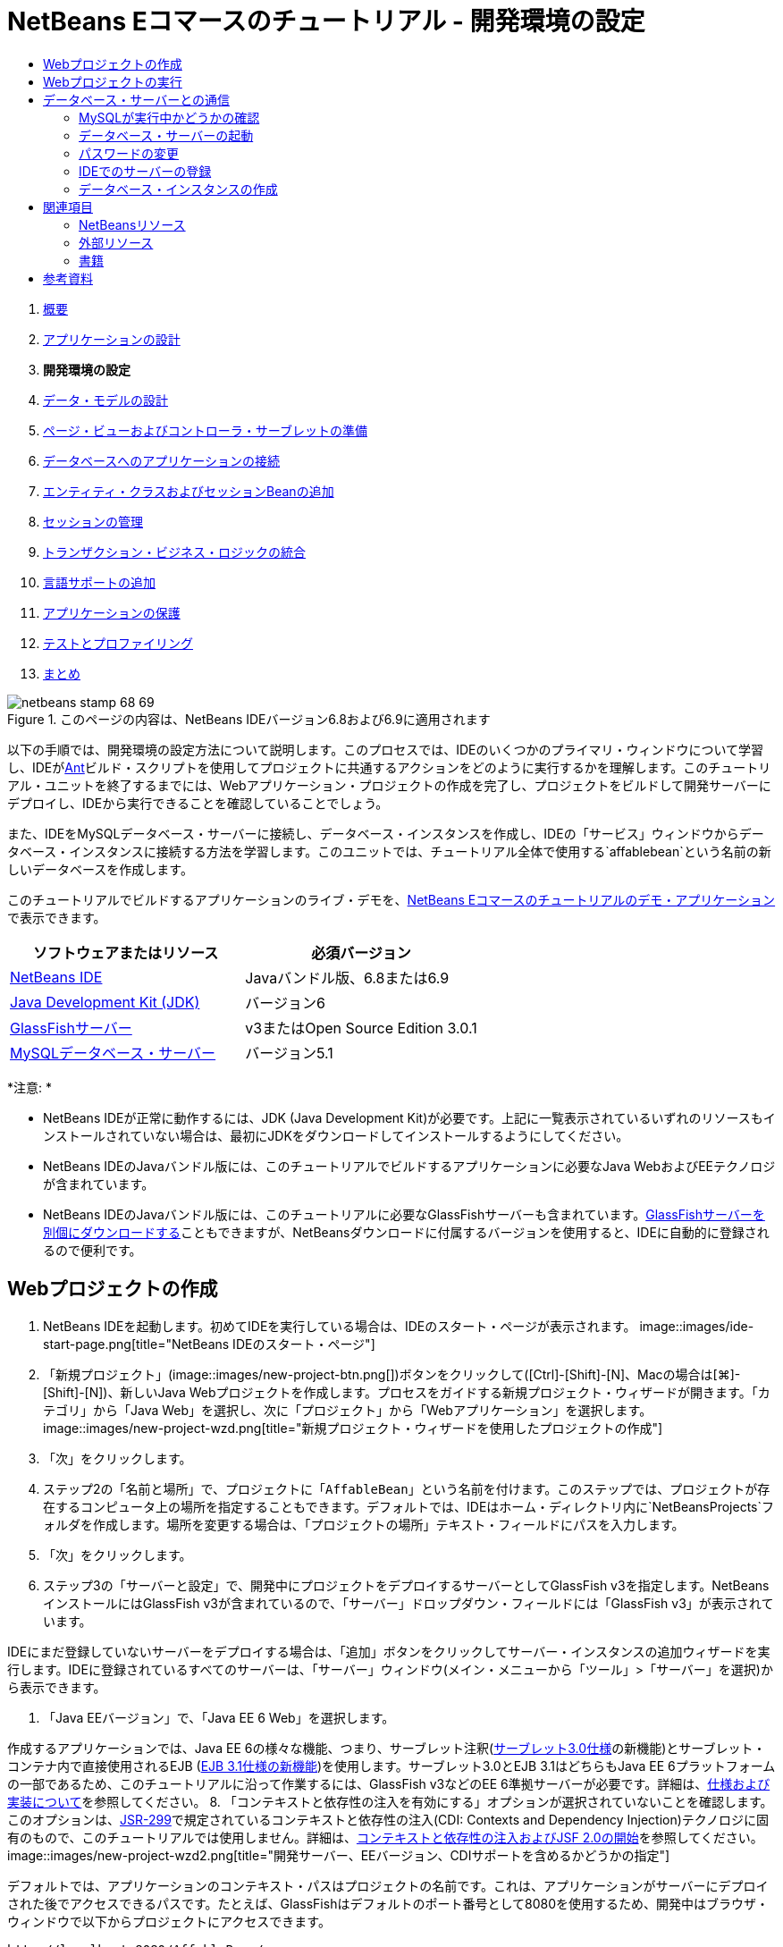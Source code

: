 // 
//     Licensed to the Apache Software Foundation (ASF) under one
//     or more contributor license agreements.  See the NOTICE file
//     distributed with this work for additional information
//     regarding copyright ownership.  The ASF licenses this file
//     to you under the Apache License, Version 2.0 (the
//     "License"); you may not use this file except in compliance
//     with the License.  You may obtain a copy of the License at
// 
//       http://www.apache.org/licenses/LICENSE-2.0
// 
//     Unless required by applicable law or agreed to in writing,
//     software distributed under the License is distributed on an
//     "AS IS" BASIS, WITHOUT WARRANTIES OR CONDITIONS OF ANY
//     KIND, either express or implied.  See the License for the
//     specific language governing permissions and limitations
//     under the License.
//

= NetBeans Eコマースのチュートリアル - 開発環境の設定
:jbake-type: tutorial
:jbake-tags: tutorials
:jbake-status: published
:toc: left
:toc-title:
:description: NetBeans Eコマースのチュートリアル - 開発環境の設定 - Apache NetBeans



1. link:intro.html[+概要+]
2. link:design.html[+アプリケーションの設計+]
3. *開発環境の設定*
4. link:data-model.html[+データ・モデルの設計+]
5. link:page-views-controller.html[+ページ・ビューおよびコントローラ・サーブレットの準備+]
6. link:connect-db.html[+データベースへのアプリケーションの接続+]
7. link:entity-session.html[+エンティティ・クラスおよびセッションBeanの追加+]
8. link:manage-sessions.html[+セッションの管理+]
9. link:transaction.html[+トランザクション・ビジネス・ロジックの統合+]
10. link:language.html[+言語サポートの追加+]
11. link:security.html[+アプリケーションの保護+]
12. link:test-profile.html[+テストとプロファイリング+]
13. link:conclusion.html[+まとめ+]

image::../../../../images_www/articles/68/netbeans-stamp-68-69.png[title="このページの内容は、NetBeans IDEバージョン6.8および6.9に適用されます"]

以下の手順では、開発環境の設定方法について説明します。このプロセスでは、IDEのいくつかのプライマリ・ウィンドウについて学習し、IDEがlink:http://ant.apache.org/[+Ant+]ビルド・スクリプトを使用してプロジェクトに共通するアクションをどのように実行するかを理解します。このチュートリアル・ユニットを終了するまでには、Webアプリケーション・プロジェクトの作成を完了し、プロジェクトをビルドして開発サーバーにデプロイし、IDEから実行できることを確認していることでしょう。

また、IDEをMySQLデータベース・サーバーに接続し、データベース・インスタンスを作成し、IDEの「サービス」ウィンドウからデータベース・インスタンスに接続する方法を学習します。このユニットでは、チュートリアル全体で使用する`affablebean`という名前の新しいデータベースを作成します。

このチュートリアルでビルドするアプリケーションのライブ・デモを、link:http://dot.netbeans.org:8080/AffableBean/[+NetBeans Eコマースのチュートリアルのデモ・アプリケーション+]で表示できます。



|===
|ソフトウェアまたはリソース |必須バージョン 

|link:https://netbeans.org/downloads/index.html[+NetBeans IDE+] |Javaバンドル版、6.8または6.9 

|link:http://www.oracle.com/technetwork/java/javase/downloads/index.html[+Java Development Kit (JDK)+] |バージョン6 

|<<glassFish,GlassFishサーバー>> |v3またはOpen Source Edition 3.0.1 

|link:http://dev.mysql.com/downloads/mysql/[+MySQLデータベース・サーバー+] |バージョン5.1 
|===

*注意: *

* NetBeans IDEが正常に動作するには、JDK (Java Development Kit)が必要です。上記に一覧表示されているいずれのリソースもインストールされていない場合は、最初にJDKをダウンロードしてインストールするようにしてください。
* NetBeans IDEのJavaバンドル版には、このチュートリアルでビルドするアプリケーションに必要なJava WebおよびEEテクノロジが含まれています。
* NetBeans IDEのJavaバンドル版には、このチュートリアルに必要なGlassFishサーバーも含まれています。link:https://glassfish.dev.java.net/public/downloadsindex.html[+GlassFishサーバーを別個にダウンロードする+]こともできますが、NetBeansダウンロードに付属するバージョンを使用すると、IDEに自動的に登録されるので便利です。



[[create]]
== Webプロジェクトの作成

1. NetBeans IDEを起動します。初めてIDEを実行している場合は、IDEのスタート・ページが表示されます。
image::images/ide-start-page.png[title="NetBeans IDEのスタート・ページ"]
2. 「新規プロジェクト」(image::images/new-project-btn.png[])ボタンをクリックして([Ctrl]-[Shift]-[N]、Macの場合は[⌘]-[Shift]-[N])、新しいJava Webプロジェクトを作成します。プロセスをガイドする新規プロジェクト・ウィザードが開きます。「カテゴリ」から「Java Web」を選択し、次に「プロジェクト」から「Webアプリケーション」を選択します。
image::images/new-project-wzd.png[title="新規プロジェクト・ウィザードを使用したプロジェクトの作成"]
3. 「次」をクリックします。
4. ステップ2の「名前と場所」で、プロジェクトに「`AffableBean`」という名前を付けます。このステップでは、プロジェクトが存在するコンピュータ上の場所を指定することもできます。デフォルトでは、IDEはホーム・ディレクトリ内に`NetBeansProjects`フォルダを作成します。場所を変更する場合は、「プロジェクトの場所」テキスト・フィールドにパスを入力します。
5. 「次」をクリックします。
6. ステップ3の「サーバーと設定」で、開発中にプロジェクトをデプロイするサーバーとしてGlassFish v3を指定します。NetBeansインストールにはGlassFish v3が含まれているので、「サーバー」ドロップダウン・フィールドには「GlassFish v3」が表示されています。

IDEにまだ登録していないサーバーをデプロイする場合は、「追加」ボタンをクリックしてサーバー・インスタンスの追加ウィザードを実行します。IDEに登録されているすべてのサーバーは、「サーバー」ウィンドウ(メイン・メニューから「ツール」>「サーバー」を選択)から表示できます。

7. 「Java EEバージョン」で、「Java EE 6 Web」を選択します。

作成するアプリケーションでは、Java EE 6の様々な機能、つまり、サーブレット注釈(link:http://jcp.org/en/jsr/summary?id=315[+サーブレット3.0仕様+]の新機能)とサーブレット・コンテナ内で直接使用されるEJB (link:http://jcp.org/en/jsr/summary?id=318[+EJB 3.1仕様の新機能+])を使用します。サーブレット3.0とEJB 3.1はどちらもJava EE 6プラットフォームの一部であるため、このチュートリアルに沿って作業するには、GlassFish v3などのEE 6準拠サーバーが必要です。詳細は、link:entity-session.html#specification[+仕様および実装について+]を参照してください。
8. 「コンテキストと依存性の注入を有効にする」オプションが選択されていないことを確認します。このオプションは、link:http://jcp.org/en/jsr/detail?id=299[+JSR-299+]で規定されているコンテキストと依存性の注入(CDI: Contexts and Dependency Injection)テクノロジに固有のもので、このチュートリアルでは使用しません。詳細は、link:../cdi-intro.html[+コンテキストと依存性の注入およびJSF 2.0の開始+]を参照してください。
image::images/new-project-wzd2.png[title="開発サーバー、EEバージョン、CDIサポートを含めるかどうかの指定"]

デフォルトでは、アプリケーションのコンテキスト・パスはプロジェクトの名前です。これは、アプリケーションがサーバーにデプロイされた後でアクセスできるパスです。たとえば、GlassFishはデフォルトのポート番号として8080を使用するため、開発中はブラウザ・ウィンドウで以下からプロジェクトにアクセスできます。

[source,java]
----

http://localhost:8080/AffableBean/
----
9. 「終了」をクリックします。IDEは、link:http://java.sun.com/blueprints/code/projectconventions.html#99632[+J2EE BlueprintsのWebアプリケーション構造の規約+]に準拠した`AffableBean`という名前のスケルトン・プロジェクトを生成します。IDEに、デフォルト・レイアウトで様々なウィンドウが表示されます。
image::images/ide-default-layout.png[role="left", link="images/ide-default-layout.png"]
10. IDEのデフォルト・レイアウトを確認します。ここでは、表示されるウィンドウとタブについて簡単に説明します。
* *エディタ: *エディタ([Ctrl]-[0]、Macの場合は[⌘]-[0])は、IDEの中心的なコンポーネントであり、作業時間のほとんどを費やす可能性がある場所です。エディタは、使用している言語に自動的に適応し、コーディングで使用するテクノロジに固有のドキュメント・サポート、コード補完、ヒントおよびエラー・メッセージを提供します。
* *「プロジェクト」ウィンドウ: *「プロジェクト」ウィンドウ([Ctrl]-[1]、Macの場合は[⌘]-[1])は、プロジェクト・ソースへのエントリ・ポイントです。重要なプロジェクト内容の_論理ビュー_が表示され、ファイルがその機能(たとえば、`構成ファイル`)に基づいてグループ分けされています。「プロジェクト」ウィンドウ内でファイル・ノードを右クリックすると、開発タスクに共通するアクション(つまり、`Build`、`Clean`、`Deploy`、`Run`)をコールできます。
* *「ファイル」ウィンドウ: *「ファイル」ウィンドウ([Ctrl]-[2]、Macの場合は[⌘]-[2])には、プロジェクトがディレクトリ・ベースで表示されます。つまり、コンピュータのファイル・システムに存在するプロジェクトの構造を表示できます。このウィンドウから、Antビルド・スクリプト(`build.xml`)やIDEでプロジェクトを処理するのに必要な(`nbproject`フォルダに格納された)ファイルを含む、プロジェクトに関係するすべてのファイルを表示できます。プロジェクトを実行した場合は、コンパイルされたJavaファイルの場所(`build`フォルダ)を表示できます。(「プロジェクト」ウィンドウのプロジェクト・ノードの右クリック・メニューから「ビルド」または「消去してビルド」を選択して)プロジェクトを明示的にビルドした場合は、(`dist`フォルダに格納された)プロジェクトの配布可能WARファイルを表示できます。
* *ナビゲータ: *ナビゲータ([Ctrl]-[7]、Macの場合は[⌘]-[7])には、エディタで開いたファイルの構造の概要が表示されます。たとえば、HTML Webページが表示されている場合は、ナビゲータに、そのページのDocument Object Model (DOM)に対応する方法でタグ・ノードが一覧表示されます。エディタでJavaクラスを開いている場合は、ナビゲータに、そのクラスに関係するプロパティとメソッドが表示されます。ナビゲータを使用して、エディタ内の項目に移動できます。たとえば、ナビゲータ内のノードをダブルクリックすると、カーソルがエディタ内のその要素に直接移動します。
* *「タスク」ウィンドウ: *「タスク」ウィンドウ([Ctrl]-[6]、Macの場合は[⌘]-[6])では、コードが自動的にスキャンされ、コンパイル・エラー、簡易修正およびスタイルの警告を含む行が一覧表示されます。Javaクラスの場合は、「`TODO`」や「`FIXME`」などの語句を含むコメント行が一覧表示されます。
* *「サービス」ウィンドウ: *「サービス」ウィンドウ([Ctrl]-[5]、Macの場合は[⌘]-[5])は、サーバー、Webサービス、データベースとデータベース接続、およびチーム開発に関連するその他のサービスを管理するためのインタフェースを提供します。
* *「出力」ウィンドウ: *_(表示されていません)_「出力」ウィンドウ([Ctrl]-[4]、Macの場合は[⌘]-[4])は、一般にサーバーなどの外部リソースからのサービスを起動するアクションをコールしたときに自動的に表示され、サーバーのログ・ファイルをミラー化できます。また、Webプロジェクトでは、Antタスクに関連する情報(たとえば、`Build` (ビルド)、`Clean and Build` (消去してビルド)、`Clean` (消去)など)も表示できます。
* *パレット: *_(表示されていません)_パレット([Ctrl]-[Shift]-[8]、Macの場合は[⌘]-[Shift]-[8])は、エディタにドラッグ・アンド・ドロップできる各種の便利なコード・スニペットを提供します。パレットに含まれるスニペットの多くは、後で説明するように、エディタ内でコード補完を呼び出すことによってアクセスできます。

*注意: *IDEのウィンドウは、すべて「ウィンドウ」メニュー項目からアクセスできます。


[[run]]
== Webプロジェクトの実行

1. 新しい`AffableBean`プロジェクトを実行します。「プロジェクト」ウィンドウで、プロジェクト・ノードを右クリックして「実行」を選択するか、IDEのメイン・ツールバーで「プロジェクトの実行」(image::images/run-project-btn.png[])ボタンをクリックすることで([F6]、Macの場合は[fn]-[F6])、これを実行できます。

ブラウザ・ウィンドウが開き、プロジェクトの開始画面が表示されます。
image::images/hello-world.png[title="プロジェクトがサーバーに自動的にデプロイされてブラウザに表示される"]
では、何か起きたのでしょうか。Webプロジェクトを実行すると、IDEはプロジェクトのビルド・スクリプト内の`run` Antターゲットを呼び出します。プロジェクトの`build.xml`ファイルをエディタで開いて調べることができます。
2. 「ファイル」ウィンドウに切り替えて([Ctrl]-[2]、Macの場合は[⌘]-[2])、プロジェクト・ノードを展開し、プロジェクトに含まれる`build.xml`ファイルをダブルクリックします。`build.xml`ファイルがエディタで開くと、スクリプトで使用できるすべてのAntターゲットがナビゲータに一覧表示されます。
image::images/navigator-ant-targets.png[title="ナビゲータにbuild.xmlスクリプトの使用可能なすべてのAntターゲットが一覧表示される"]

通常のAntターゲットは汎用のターゲット(image::images/ant-normal-icon.png[])アイコンを使用して表示されます。_強調された_Antターゲット(image::images/ant-emphasized-icon.png[])アイコンは、単にそのターゲットに(前述のイメージに示すように)ツールチップとして表示される説明が含まれることを示しています。詳細は、link:../../java/project-setup.html[+Javaプロジェクトの作成、インポート、および構成+]を参照してください。

3. `run`ターゲットをダブルクリックします。`build-impl.xml`ファイルがエディタで開き、ターゲットの定義が表示されます。

[source,java]
----

<target depends="run-deploy,run-display-browser" description="Deploy to server and show in browser." name="run"/>
----
`build.xml`のターゲットをクリックしたときに、なぜ`build-impl.xml`ファイルが開いたのでしょうか。([Ctrl]-[Tab]を押して)再度`build.xml`に切り替えてファイルの内容を調べると、以下の行が表示されます。

[source,java]
----

<import file="nbproject/build-impl.xml"/>
----

プロジェクトのビルド・スクリプトは、`nbproject/build-impl.xml`からNetBeansで定義されたターゲットがインポートされる、基本的に空のファイルです。

プロジェクトの標準の`build.xml`スクリプトは、新しいターゲットを追加するか、NetBeansで定義された既存のターゲットをオーバーライドすることによって、自由に編集できます。しかし、`build-impl.xml`ファイルは編集しないでください。

`run`ターゲットの定義を見ると、以下のターゲットに依存していることがわかります。
* `run-deploy`
* `run-display-browser`
`build-impl.xml`ファイルの他の部分を調べると、これらのターゲットが互いにもう一方のターゲットに依存していることがわかります。しかし、基本的には`run`ターゲットが呼び出されたときに以下のアクションが行われます。
1. プロジェクトがコンパイルされます。
2. WARファイルが作成されます。
3. サーバーが起動します(まだ実行されていない場合)。
4. WARファイルが指定されたサーバーにデプロイされます。
5. ブラウザが開き、サーバーのURLとアプリケーションのコンテキスト・パスが表示されます。

Antの使用方法については、link:http://ant.apache.org/manual/index.html[+Ant公式マニュアル+]を参照してください。

4. プロジェクトの配布可能WARファイルを生成するには、IDEの「実行」メニューから「プロジェクトを消去してビルド」(または「メイン・プロジェクトを消去してビルド」)を選択します。
5. 「ファイル」ウィンドウ([Ctrl]-[2]、Macの場合は[⌘]-[2])でプロジェクト・ノードを展開します。`dist`フォルダにプロジェクトのWARファイルが格納されています。`build`フォルダにコンパイルされたプロジェクトが格納されています。
image::images/files-window.png[title="「ファイル」ウィンドウにプロジェクトがディレクトリ・ベースで表示される"]

*注意: *(「プロジェクト」ウィンドウでプロジェクト・ノードの右クリック・メニューから「消去」を選択して)プロジェクトを_消去_すると、これらのフォルダが両方とも除去されます。

6. 「サービス」ウィンドウに切り替えて([Ctrl]-[5]、Macの場合は[⌘]-[5])、「サーバー」>「GlassFish Server 3」>「アプリケーション」ノードを展開します。
image::images/services-win-deployed-app.png[title="「サービス」ウィンドウにサーバー・ステータス、デプロイされたアプリケーションおよびリソースが表示される"]

*注意: *「GlassFish v3」はNetBeans 6.8ユーザー用のデフォルトのサーバー名です。

GlassFishサーバー・ノード上の緑色の矢印アイコン(image::images/gf-server-running-node.png[])は、サーバーが実行されていることを示します。「アプリケーション」フォルダには、デプロイされたすべてのアプリケーションが一覧表示されます。`AffableBean`アプリケーションが正常にデプロイされていることがわかります。

この段階で、IDEでのJava Webプロジェクトの作成を完了し、それを問題なくビルドして開発サーバーにデプロイし、実行時にブラウザで開くことができることを確認しました。



[[communicate]]
== データベース・サーバーとの通信

MySQLデータベース・サーバーをダウンロードしてインストールすると、IDEから接続できるようになります。デフォルトのインストールでは、ユーザー・アカウントとして「`root`」、パスワードとして「」(空文字列)を使用してデータベース・サーバーに接続します。ただし、GlassFishでは接続の問題があるため、パスワードが空でないアカウントを使用することをお薦めします。^<<footnote1,[1]>>^以下の手順では、MySQLのコマンド行からデータベース・サーバーを実行し、`root`アカウントのパスワードを「`nbuser`」に変更する方法を示します。この「`root`」と「`nbuser`」の組合せは、NetBeans Eコマース・チュートリアル全体で使用します。データベース・サーバーを実行して適切に構成したら、IDEにそれを登録し、データベース・インスタンスを作成します。

*注意: *以下のコマンド行の手順は、`PATH`環境変数に`mysql`コマンドを追加したことが前提になっています。(していない場合は、コマンド行に`mysql`コマンドを入力したときに「`mysql: command not found`」というエラーが表示されます。)

`PATH`に`mysql`を追加していない場合は、かわりにMySQLインストールの`bin`ディレクトリへのフル・パスを入力してコマンドをコールできます。たとえば、`mysql`コマンドがコンピュータの`/usr/local/mysql/bin`にある場合は、以下を入力します。


[source,java]
----

shell> */usr/local/mysql/bin/*mysql -u root
----

詳細は、MySQL公式リファレンス・マニュアルの以下を参照してください。

* link:http://dev.mysql.com/doc/refman/5.1/en/general-installation-issues.html[+2.1. 一般的なインストールのガイド+]
* link:http://dev.mysql.com/doc/refman/5.1/en/default-privileges.html[+2.13.2. 初期MySQLアカウントの保護+]
* link:http://dev.mysql.com/doc/refman/5.1/en/invoking-programs.html[+4.2.1. MySQLプログラムの起動+]
* link:http://dev.mysql.com/doc/refman/5.1/en/setting-environment-variables.html[+4.2.4. 環境変数の設定+]


次の手順を実行します。

* <<check,MySQLが実行中かどうかの確認>>
* <<start,データベース・サーバーの起動>>
* <<password,パスワードの変更>>
* <<register,IDEでのサーバーの登録>>
* <<database,データベース・インスタンスの作成>>


[[check]]
=== MySQLが実行中かどうかの確認

IDEからMySQLサーバーに接続する前に、サーバーが実行されていることを確認する必要があります。これを行う1つの方法は、link:http://dev.mysql.com/doc/refman/5.1/en/mysqladmin.html[+`mysqladmin`+]クライアントの`ping`コマンドを使用することです。

1. コマンド行プロンプトを開き、以下を入力します。

[source,java]
----

shell> mysqladmin ping
----
サーバーが実行されている場合は、以下のような出力が表示されます。

[source,java]
----

mysqld is alive
----
サーバーが実行されていない場合は、以下のような出力が表示されます。

[source,java]
----

mysqladmin: connect to server at 'localhost' failed
error: 'Can't connect to local MySQL server through socket '/tmp/mysql.sock'
Check that mysqld is running and that the socket: '/tmp/mysql.sock' exists!
----


[[start]]
=== データベース・サーバーの起動

MySQLサーバーが実行されていない場合は、コマンド行から起動できます。プラットフォーム間共通の簡単な概要については、link:http://dev.mysql.com/doc/refman/5.1/en/automatic-start.html[+2.13.1.2. MySQLの自動的な開始と停止+]を参照してください。以下の手順は、オペレーティング・システムに応じた一般的なガイダンスを示しています。


==== UNIX系システム:

UNIX系システムでは、link:http://dev.mysql.com/doc/mysql-startstop-excerpt/5.1/en/mysqld-safe.html[+`mysqld_safe`+]を呼び出してMySQLサーバーを起動することをお薦めします。

1. コマンド行プロンプトを開き、`mysqld_safe`コマンドを実行します。

[source,java]
----

shell> sudo ./mysqld_safe
----
次のような出力が表示されます。

[source,java]
----

090906 02:14:37 mysqld_safe Starting mysqld daemon with databases from /usr/local/mysql/data
----


==== Windows:

MySQLのWindowsインストーラを使用すると、データベース・サーバーをWindowsサービスとしてインストールすることで、MySQLをオペレーティング・システムと一緒に自動的に起動および停止できます。データベースを手動で起動する必要がある場合は、インストール・ディレクトリの`bin`フォルダにあるlink:http://dev.mysql.com/doc/mysql-startstop-excerpt/5.1/en/mysqld.html[+`mysqld`+]コマンドを実行します。

1. Windowsのコンソール・ウィンドウを開きます(「スタート」メニューから「ファイルを指定して実行」を選択し、テキスト・フィールドに「`cmd`」と入力します)。コマンド行ウィンドウが表示されます。
2. このコマンドを入力します(示されているパスは、バージョン5.1をデフォルトのインストール場所にインストールした場合のものです)。

[source,java]
----

C:\> "C:\Program Files\MySQL\MySQL Server 5.1\bin\mysqld"
----

詳細は、MySQL公式リファレンス・マニュアルのlink:http://dev.mysql.com/doc/refman/5.1/en/windows-start-command-line.html[+2.4.5.5. Windowsコマンド行からのMySQLの開始+]を参照してください。


[[password]]
=== パスワードの変更

`root`アカウントのパスワードを「`nbuser`」に設定するには、以下の手順を実行します。

1. コマンド行プロンプトを開き、以下を入力します。

[source,java]
----

shell> mysql -u root
mysql> UPDATE mysql.user SET Password = PASSWORD('nbuser') WHERE User = 'root';
mysql> FLUSH PRIVILEGES;
----

詳細は、MySQL公式リファレンス・マニュアルのlink:http://dev.mysql.com/doc/refman/5.1/en/default-privileges.html[+2.13.2. 初期MySQLアカウントの保護+]を参照してください。


[[register]]
=== IDEでのサーバーの登録

IDEの「サービス」ウィンドウでは、サーバーへの接続、サーバーの起動と停止、データベース・インスタンスとそれらに含まれるデータの表示、およびサーバーに対する外部管理ツールの実行ができます。

1. 「サービス」ウィンドウで、「データベース」ノードを右クリックして「MySQLサーバーを登録」を選択します。
image::images/register-mysql-server.png[title="IDEの「サービス」ウィンドウの「MySQLサーバーを登録」"]
「MySQLサーバー・プロパティ」ダイアログの「基本プロパティ」タブに、MySQLサーバー・インストールのデフォルト設定を表示できます。これらを次に示します。
* *サーバー・ホスト名: *`localhost`
* *サーバー・ポート番号: *`3306`
* *管理ユーザー名: *`root`
* *管理パスワード: *`nbuser`
2. 「パスワードを保存」オプションを選択します。
image::images/mysql-server-properties.png[title="MySQLサーバーの設定の指定"]
3. 「OK」をクリックします。IDEがMySQLデータベース・サーバーに接続し、サーバーによって管理されているデータベース・インスタンスが一覧表示されます。また、「ドライバ」ノードを展開すると、IDEにMySQL用のlink:http://dev.mysql.com/doc/refman/5.1/en/connector-j.html[+Connector/J JDBCドライバ+]が含まれていることがわかります。
image::images/services-win-mysql.png[title="「サービス」ウィンドウでのMySQLサーバーへの接続"]
アプリケーション・サーバー(つまり、GlassFish)には、JavaコードとMySQLデータベース間の通信を有効にするドライバが必要です。IDEにはすでにConnector/Jドライバが含まれているので、ダウンロードする必要はありません。また、後で説明するように、サーバー設定でJDBCドライバをデプロイするように指定できるので、ドライバがサーバー上にない場合は自動的にGlassFishにデプロイされます。

以下のステップ4から7はオプションです。MySQLサーバーを起動および停止したり、サーバーに対して外部管理ツールを実行したりするようにIDEを構成できます。
4. 「MySQLサーバー」ノードを右クリックして「プロパティ」を選択します。「MySQLサーバー・プロパティ」ダイアログで「管理プロパティ」を選択します。
5. 「管理ツールのパスまたはURL」フィールドに、コンピュータ上にあるデータベース管理ツール(link:http://dev.mysql.com/doc/administrator/en/mysql-administrator-introduction.html[+MySQL Administrator+]など)の実行可能ファイルへのパスを入力します。MySQL Administratorは、link:http://dev.mysql.com/downloads/gui-tools/[+MySQL GUI Tools+]バンドルに含まれています。
6. 「起動コマンドへのパス」フィールドに、オペレーティング・システムに応じたMySQLの起動コマンド(つまり、`mysqld`または`mysqld_safe`)へのパスを入力します。(上記の<<start,データベース・サーバーの起動>>を参照してください。)

*注意: *Unix系システムでは、起動コマンドを呼び出すことができるのはrootまたは管理者権限を持つユーザーのみである場合があります。これを解決するため、(LinuxおよびSolarisの場合はlink:http://www.nongnu.org/gksu/[+GKSu+]、Macの場合はlink:http://developer.apple.com/mac/library/documentation/Darwin/Reference/ManPages/man1/osascript.1.html[+osascript+]を使用して)この作業を行うスクリプトを作成できます。詳細は、link:http://davidvancouvering.blogspot.com/2008/09/starting-mysql-in-netbeans-as.html[+このブログ投稿+]を参照してください。

7. 「停止コマンドへのパス」フィールドに、MySQLの停止コマンド(つまり、`mysqladmin shutdown`)へのパスを入力します。このコマンドは停止権限を持つユーザー・アカウントを必要とするので、「引数」フィールドにユーザー名/パスワード資格情報を入力する必要があります。例:
* *引数: *`-u root -pnbuser shutdown`

「詳細プロパティ」タブの下に一覧表示されたフィールドを設定すると、以下ができるようになります。

* *MySQLサーバーの起動: *MySQLサーバー・ノードを右クリックして「起動」を選択します。
* *MySQLサーバーの停止: *MySQLサーバー・ノードを右クリックして「停止」を選択します。
* *外部管理ツールの実行: *MySQLサーバー・ノードを右クリックして「管理ツールを実行」を選択します。


[[database]]
=== データベース・インスタンスの作成

1. このチュートリアルで使用するデータベース・インスタンスを作成します。これを行うには、MySQLサーバー・ノードを右クリックして「データベースを作成」を選択します。
2. 表示されるダイアログで、「`affablebean`」と入力します。「フル・アクセスを許可」オプションを選択し、ドロップダウン・フィールドから「`root@localhost`」を選択します。これにより、`localhost`ホスト上の`root`アカウントがデータベースにアクセスできるようになります。後でサーバー上に接続プールを作成するときは、サーバーにデータベースへのアクセスを許可するため、ユーザー名/パスワード資格情報として`root`アカウントと`nbuser`パスワードを設定する必要があります。
image::images/create-mysql-db-dialog.png[title="サーバー・ノードを右クリックして「データベースを作成」を選択し、新しいデータベース・インスタンスを作成する"]
3. 「OK」をクリックします。これを行うと、`affablebean`という名前のデータベースが作成され、データベースへの接続が自動的に確立されます。接続は、接続ノード(image::images/db-connection-node.png[])を使用して「サービス」ウィンドウに表示されます。

*注意: *接続ノードは「サービス」ウィンドウ内で維持されます。IDEを再起動すると、ギザギザの線が入った接続ノード(image::images/connection-broken.png[])が表示され、接続が切断されたことを示します。データベースに再接続するには、データベース・サーバーが実行されていることを確認してから、そのノードを右クリックして「接続」を選択します。

4. `affablebean`データベースの接続ノードを展開します。接続にはデータベースのデフォルト・スキーマ(`affablebean`)が含まれており、その中に表、ビューおよびプロシージャのノードが含まれています。まだ何も作成していないので、現時点ではこれらは空です。
image::images/db-conn-affable-bean.png[title="データベース接続に、データベースのデフォルト・スキーマと、表、ビューおよびプロシージャのノードが含まれている"]

この段階で、IDEからMySQLサーバーへの接続が完了し、チュートリアル全体で使用する`affablebean`という名前の新しいデータベースが作成されました。また、IDEでのJava Webプロジェクトの作成を完了し、それを問題なくビルドして開発サーバーにデプロイし、実行時にブラウザで開くことができることを確認しました。これで、開発環境の準備が完了し、アプリケーションのデータ・モデルの設計を開始できます。

link:/about/contact_form.html?to=3&subject=Feedback: NetBeans E-commerce Tutorial - Setting up the Development Environment[+ご意見をお寄せください+]



[[seeAlso]]
== 関連項目


=== NetBeansリソース

* link:../../java/project-setup.html[+Javaプロジェクトの作成、インポート、および構成+]
* link:../../../articles/mysql.html[+MySQLおよびNetBeans IDE+]
* link:../../ide/mysql.html[+MySQLデータベースへの接続+]
* link:../../web/mysql-webapp.html[+MySQLデータベースを使用した単純なWebアプリケーションの作成+]


=== 外部リソース

* link:http://ant.apache.org/manual/index.html[+Apache Antユーザー・マニュアル+]
* link:http://ant.apache.org/manual/tutorial-HelloWorldWithAnt.html[+AntによるHello World+]
* link:http://dev.mysql.com/doc/refman/5.1/en/[+MySQL 5.1リファレンス・マニュアル+]
* link:http://dev.mysql.com/doc/administrator/en/index.html[+MySQL管理者リファレンス・マニュアル+]


=== 書籍

* link:https://netbeans.org/kb/articles/books.html[+NetBeansの書籍+]
* link:http://www.apress.com/book/view/1590598954[+Pro NetBeans IDE 6 Rich Client Platform Edition+]
* link:http://apress.com/book/view/1430219548[+Beginning Java EE 6 Platform with GlassFish 3: From Novice to Professional+]



== 参考資料

1. <<1,^>> GlassFish v3を使用する場合は、空のパスワードを使用してMySQLデータベース・サーバーへの接続プールを作成できます。NetBeans IDE 6.9に付属するGlassFish Open Source Edition 3.0.1では、空のパスワードを使用した接続はできません。link:https://glassfish.dev.java.net/issues/show_bug.cgi?id=12221[+GlassFishの問題12221+]を参照してください。
